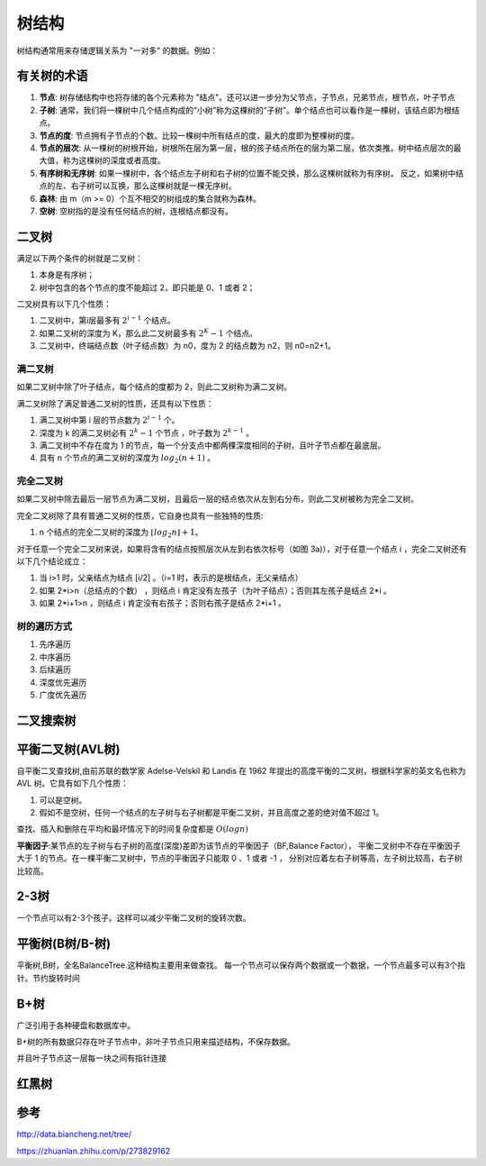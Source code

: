 树结构
================

树结构通常用来存储逻辑关系为 "一对多" 的数据。例如：

.. image:: /images/tree1.PNG
    :align: center

有关树的术语
---------------

1. **节点**:
   树存储结构中也将存储的各个元素称为 "结点"。还可以进一步分为父节点，子节点，兄弟节点，根节点，叶子节点
2. **子树**:
   通常，我们将一棵树中几个结点构成的“小树”称为这棵树的“子树”。单个结点也可以看作是一棵树，该结点即为根结点。
3. **节点的度**:
   节点拥有子节点的个数。比较一棵树中所有结点的度，最大的度即为整棵树的度。
4. **节点的层次**:
   从一棵树的树根开始，树根所在层为第一层，根的孩子结点所在的层为第二层，依次类推。树中结点层次的最大值，称为这棵树的深度或者高度。
5. **有序树和无序树**:
   如果一棵树中，各个结点左子树和右子树的位置不能交换，那么这棵树就称为有序树。
   反之，如果树中结点的左、右子树可以互换，那么这棵树就是一棵无序树。
6. **森林**:
   由 m（m >= 0）个互不相交的树组成的集合就称为森林。
7. **空树**:
   空树指的是没有任何结点的树，连根结点都没有。
   



二叉树
--------------
满足以下两个条件的树就是二叉树：

1. 本身是有序树；
2. 树中包含的各个节点的度不能超过 2，即只能是 0、1 或者 2；

二叉树具有以下几个性质：

1. 二叉树中，第i层最多有 :math:`2^{i-1}` 个结点。
2. 如果二叉树的深度为 K，那么此二叉树最多有 :math:`2^K-1` 个结点。
3. 二叉树中，终端结点数（叶子结点数）为 n0，度为 2 的结点数为 n2，则 n0=n2+1。

满二叉树
^^^^^^^^^^^^^^^^^
如果二叉树中除了叶子结点，每个结点的度都为 2，则此二叉树称为满二叉树。

满二叉树除了满足普通二叉树的性质，还具有以下性质：

1. 满二叉树中第 i 层的节点数为 :math:`2^{i-1}` 个。
2. 深度为 k 的满二叉树必有 :math:`2^k-1` 个节点 ，叶子数为 :math:`2^{k-1}` 。
3. 满二叉树中不存在度为 1 的节点，每一个分支点中都两棵深度相同的子树，且叶子节点都在最底层。
4. 具有 n 个节点的满二叉树的深度为 :math:`log_2(n+1)` 。

完全二叉树
^^^^^^^^^^^^^^^
如果二叉树中除去最后一层节点为满二叉树，且最后一层的结点依次从左到右分布，则此二叉树被称为完全二叉树。

完全二叉树除了具有普通二叉树的性质，它自身也具有一些独特的性质:

1. n 个结点的完全二叉树的深度为 :math:`⌊log_2n⌋+1`。

对于任意一个完全二叉树来说，如果将含有的结点按照层次从左到右依次标号（如图 3a)），对于任意一个结点 i ，完全二叉树还有以下几个结论成立：

1. 当 i>1 时，父亲结点为结点 [i/2] 。（i=1 时，表示的是根结点，无父亲结点）
2. 如果 2*i>n（总结点的个数） ，则结点 i 肯定没有左孩子（为叶子结点）；否则其左孩子是结点 2*i 。
3. 如果 2*i+1>n ，则结点 i 肯定没有右孩子；否则右孩子是结点 2*i+1 。

树的遍历方式
^^^^^^^^^^^^^^^^^^
1. 先序遍历
2. 中序遍历
3. 后续遍历
4. 深度优先遍历
5. 广度优先遍历


二叉搜索树
----------------




平衡二叉树(AVL树)
--------------------
自平衡二叉查找树,由前苏联的数学家 Adelse-Velskil 和 Landis 在 1962 年提出的高度平衡的二叉树，根据科学家的英文名也称为 AVL 树。它具有如下几个性质：

1. 可以是空树。
2. 假如不是空树，任何一个结点的左子树与右子树都是平衡二叉树，并且高度之差的绝对值不超过 1。

查找、插入和删除在平均和最坏情况下的时间复杂度都是 :math:`O(logn)` 

**平衡因子**:某节点的左子树与右子树的高度(深度)差即为该节点的平衡因子（BF,Balance Factor），
平衡二叉树中不存在平衡因子大于 1 的节点。在一棵平衡二叉树中，节点的平衡因子只能取 0 、1 或者 -1 ，
分别对应着左右子树等高，左子树比较高，右子树比较高。

2-3树
------------
一个节点可以有2-3个孩子。这样可以减少平衡二叉树的旋转次数。


平衡树(B树/B-树)
------------
平衡树,B树，全名BalanceTree.这种结构主要用来做查找。
每一个节点可以保存两个数据或一个数据，一个节点最多可以有3个指针。节约旋转时间


B+树
--------------
广泛引用于各种硬盘和数据库中。

B+树的所有数据只存在叶子节点中，非叶子节点只用来描述结构，不保存数据。

并且叶子节点这一层每一块之间有指针连接



红黑树
-------------------

参考
-------------
http://data.biancheng.net/tree/

https://zhuanlan.zhihu.com/p/273829162